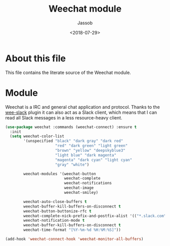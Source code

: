 # -*- indent-tabs-mode: nil; -*-
#+TITLE: Weechat module
#+AUTHOR: Jassob
#+DATE: <2018-07-29>

* About this file
  This file contains the literate source of the Weechat module.

* Module
  Weechat is a IRC and general chat application and protocol. Thanks
  to the [[https://github.com/wee-slack/wee-slack/][wee-slack]] plugin it can also act as a Slack client, which
  means that I can read all Slack messages in a less resource-heavy
  client.

  #+begin_src emacs-lisp :tangle module.el
    (use-package weechat :commands (weechat-connect) :ensure t
      :init
      (setq weechat-color-list
            '(unspecified "black" "dark gray" "dark red"
                          "red" "dark green" "light green"
                          "brown" "yellow" "deepskyblue3"
                          "light blue" "dark magenta"
                          "magenta" "dark cyan" "light cyan"
                          "gray" "white")

            weechat-modules '(weechat-button
                              weechat-complete
                              weechat-notifications
                              weechat-image
                              weechat-smiley)

            weechat-auto-close-buffers t
            weechat-buffer-kill-buffers-on-disconnect t
            weechat-button-buttonize-rfc t
            weechat-complete-nick-prefix-and-postfix-alist '(("*.slack.com" "@" . ""))
            weechat-notification-mode t
            weechat-buffer-kill-buffers-on-disconnect t
            weechat-time-format "[%Y-%m-%d %H:%M:%S]"))

    (add-hook 'weechat-connect-hook 'weechat-monitor-all-buffers)
  #+end_src
